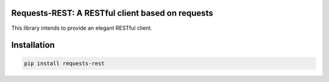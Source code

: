 Requests-REST: A RESTful client based on requests
=================================================

This library intends to provide an elegant RESTful client.


Installation
============

.. code-block:: shell

    pip install requests-rest


